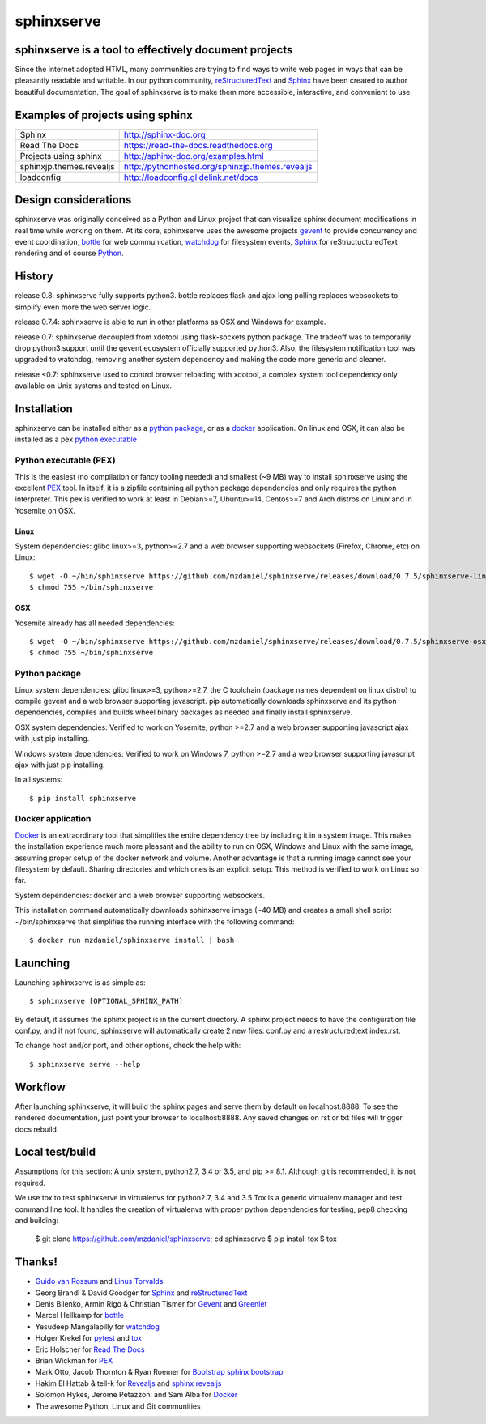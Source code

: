 ===========
sphinxserve
===========

.. image:: https://travis-ci.org/mzdanieltest/sphinxserve.svg?branch=master
    :target: https://travis-ci.org/mzdanieltest/sphinxserve
    :alt: [Build tests]
.. image:: https://img.shields.io/badge/github-repo-yellowgreen.jpg
    :target: https://github.com/mzdaniel/sphinxserve
    :alt: [Code repo]
.. image:: https://img.shields.io/pypi/v/sphinxserve.jpg
    :target: https://pypi.python.org/pypi/sphinxserve
    :alt: [Pypi package]


sphinxserve is a tool to effectively document projects
======================================================

Since the internet adopted HTML, many communities are trying to find ways to
write web pages in ways that can be pleasantly readable and writable. In our
python community, `reStructuredText`_ and `Sphinx`_ have been created to author
beautiful documentation. The goal of sphinxserve is to make them more
accessible, interactive, and convenient to use.


Examples of projects using sphinx
=================================

========================   ================================================
Sphinx                     http://sphinx-doc.org
Read The Docs              https://read-the-docs.readthedocs.org
Projects using sphinx      http://sphinx-doc.org/examples.html
sphinxjp.themes.revealjs   http://pythonhosted.org/sphinxjp.themes.revealjs
loadconfig                 http://loadconfig.glidelink.net/docs
========================   ================================================


Design considerations
=====================

sphinxserve was originally conceived as a Python and Linux project that can
visualize sphinx document modifications in real time while working on them. At
its core, sphinxserve uses the awesome projects `gevent`_  to provide
concurrency and event coordination, `bottle`_ for web communication,
`watchdog`_ for filesystem events, `Sphinx`_ for reStructucturedText rendering
and of course `Python`_.

History
=======

release 0.8: sphinxserve fully supports python3. bottle replaces flask and
ajax long polling replaces websockets to simplify even more the web server
logic.

release 0.7.4: sphinxserve is able to run in other platforms as OSX and Windows
for example.

release 0.7: sphinxserve decoupled from xdotool using flask-sockets python
package. The tradeoff was to temporarily drop python3 support until the gevent
ecosystem officially supported python3. Also, the filesystem notification tool
was upgraded to watchdog, removing another system dependency and making the
code more generic and cleaner.

release <0.7: sphinxserve used to control browser reloading with xdotool,
a complex system tool dependency only available on Unix systems and tested
on Linux.

Installation
============

sphinxserve can be installed either as a `python package`_, or as a `docker`_
application. On linux and OSX, it can also be installed as a pex
`python executable`_

.. _python package: https://pypi.python.org/pypi/sphinxserve
.. _docker app: https://hub.docker.com/r/mzdaniel/sphinxserve
.. _Python executable: https://github.com/mzdaniel/sphinxserve/releases


Python executable (PEX)
~~~~~~~~~~~~~~~~~~~~~~~

This is the easiest (no compilation or fancy tooling needed) and smallest
(~9 MB) way to install sphinxserve using the excellent `PEX`_ tool. In itself,
it is a zipfile containing all python package dependencies and only requires
the python interpreter. This pex is verified to work at least in Debian>=7,
Ubuntu>=14, Centos>=7 and Arch distros on Linux and in Yosemite on OSX.

Linux
-----

System dependencies: glibc linux>=3, python>=2.7 and a web browser
supporting websockets (Firefox, Chrome, etc) on Linux::

    $ wget -O ~/bin/sphinxserve https://github.com/mzdaniel/sphinxserve/releases/download/0.7.5/sphinxserve-linux
    $ chmod 755 ~/bin/sphinxserve

OSX
---

Yosemite already has all needed dependencies::

    $ wget -O ~/bin/sphinxserve https://github.com/mzdaniel/sphinxserve/releases/download/0.7.5/sphinxserve-osx
    $ chmod 755 ~/bin/sphinxserve


Python package
~~~~~~~~~~~~~~

Linux system dependencies: glibc linux>=3, python>=2.7, the C toolchain
(package names dependent on linux distro) to compile gevent and a web browser
supporting javascript. pip automatically downloads sphinxserve and its python
dependencies, compiles and builds wheel binary packages as needed and finally
install sphinxserve.

OSX system dependencies: Verified to work on Yosemite, python >=2.7 and
a web browser supporting javascript ajax with just pip installing.

Windows system dependencies: Verified to work on Windows 7, python >=2.7 and
a web browser supporting javascript ajax with just pip installing.

In all systems::

    $ pip install sphinxserve


Docker application
~~~~~~~~~~~~~~~~~~

`Docker`_ is an extraordinary tool that simplifies the entire dependency tree
by including it in a system image. This makes the installation experience
much more pleasant and the ability to run on OSX, Windows and Linux with the
same image, assuming proper setup of the docker network and volume. Another
advantage is that a running image cannot see your filesystem by default.
Sharing directories and which ones is an explicit setup. This method is
verified to work on Linux so far.

System dependencies: docker and a web browser supporting websockets.

This installation command automatically downloads sphinxserve image (~40 MB)
and creates a small shell script ~/bin/sphinxserve that simplifies the running
interface with the following command::

    $ docker run mzdaniel/sphinxserve install | bash


Launching
=========

Launching sphinxserve is as simple as::

    $ sphinxserve [OPTIONAL_SPHINX_PATH]

By default, it assumes the sphinx project is in the current directory. A
sphinx project needs to have the configuration file conf.py, and if not found,
sphinxserve will automatically create 2 new files: conf.py and a
restructuredtext index.rst.

To change host and/or port, and other options, check the help with::

    $ sphinxserve serve --help


Workflow
========

After launching sphinxserve, it will build the sphinx pages and serve them
by default on localhost:8888. To see the rendered documentation, just point
your browser to localhost:8888. Any saved changes on rst or txt files will
trigger docs rebuild.


Local test/build
================

Assumptions for this section: A unix system, python2.7, 3.4 or 3.5, and
pip >= 8.1. Although git is recommended, it is not required.

We use tox to test sphinxserve in virtualenvs for python2.7, 3.4 and 3.5
Tox is a generic virtualenv manager and test command line tool. It handles the
creation of virtualenvs with proper python dependencies for testing, pep8
checking and building:

    $ git clone https://github.com/mzdaniel/sphinxserve; cd sphinxserve
    $ pip install tox
    $ tox


Thanks!
=======

* `Guido van Rossum`_ and `Linus Torvalds`_
* Georg Brandl & David Goodger for `Sphinx`_ and `reStructuredText`_
* Denis Bilenko, Armin Rigo & Christian Tismer for `Gevent`_ and `Greenlet`_
* Marcel Hellkamp for `bottle`_
* Yesudeep Mangalapilly for `watchdog`_
* Holger Krekel for `pytest`_ and `tox`_
* Eric Holscher for `Read The Docs`_
* Brian Wickman for `PEX`_
* Mark Otto, Jacob Thornton & Ryan Roemer for `Bootstrap`_  `sphinx bootstrap`_
* Hakim El Hattab & tell-k for `Revealjs`_ and `sphinx revealjs`_
* Solomon Hykes, Jerome Petazzoni and Sam Alba for `Docker`_
* The awesome Python, Linux and Git communities

.. _Guido van Rossum: http://en.wikipedia.org/wiki/Guido_van_Rossum
.. _Linus Torvalds: http://en.wikipedia.org/wiki/Linus_Torvalds
.. _python: https://www.python.org
.. _Sphinx: http://sphinx-doc.org/tutorial.html
.. _restructuredtext: http://docutils.sourceforge.net/rst.html
.. _gevent: http://gevent.org
.. _greenlet: https://github.com/python-greenlet/greenlet
.. _bottle: http://bottlepy.org/docs/dev/index.html
.. _watchdog: https://github.com/gorakhargosh/watchdog
.. _pytest: http://pytest.org
.. _pex: https://github.com/pantsbuild/pex
.. _tox: https://testrun.org/tox
.. _read the docs: https://readthedocs.org
.. _bootstrap: http://getbootstrap.com
.. _sphinx bootstrap: http://ryan-roemer.github.io/sphinx-bootstrap-theme
.. _revealjs: http://lab.hakim.se/reveal-js
.. _sphinx revealjs: http://pythonhosted.org/sphinxjp.themes.revealjs
.. _docker: https://www.docker.com
